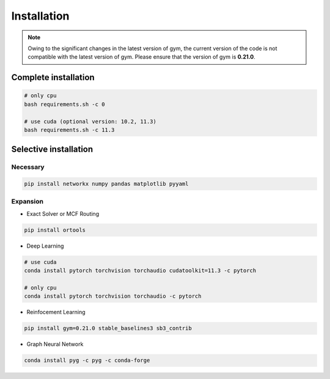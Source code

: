 Installation
============

.. note::

    Owing to the significant changes in the latest version of gym, 
    the current version of the code is not compatible with the latest version of gym.
    Please ensure that the version of gym is **0.21.0**.

Complete installation
---------------------

.. code-block:: bash

    # only cpu
    bash requirements.sh -c 0

    # use cuda (optional version: 10.2, 11.3)
    bash requirements.sh -c 11.3


Selective installation
----------------------


Necessary
~~~~~~~~~

.. code-block:: bash
    
    pip install networkx numpy pandas matplotlib pyyaml


Expansion
~~~~~~~~~

- Exact Solver or MCF Routing

.. code-block:: bash

    pip install ortools


- Deep Learning

.. code-block:: bash

    # use cuda
    conda install pytorch torchvision torchaudio cudatoolkit=11.3 -c pytorch
    
    # only cpu
    conda install pytorch torchvision torchaudio -c pytorch


- Reinfocement Learning

.. code-block:: bash

    pip install gym=0.21.0 stable_baselines3 sb3_contrib


- Graph Neural Network

.. code-block:: bash

    conda install pyg -c pyg -c conda-forge
